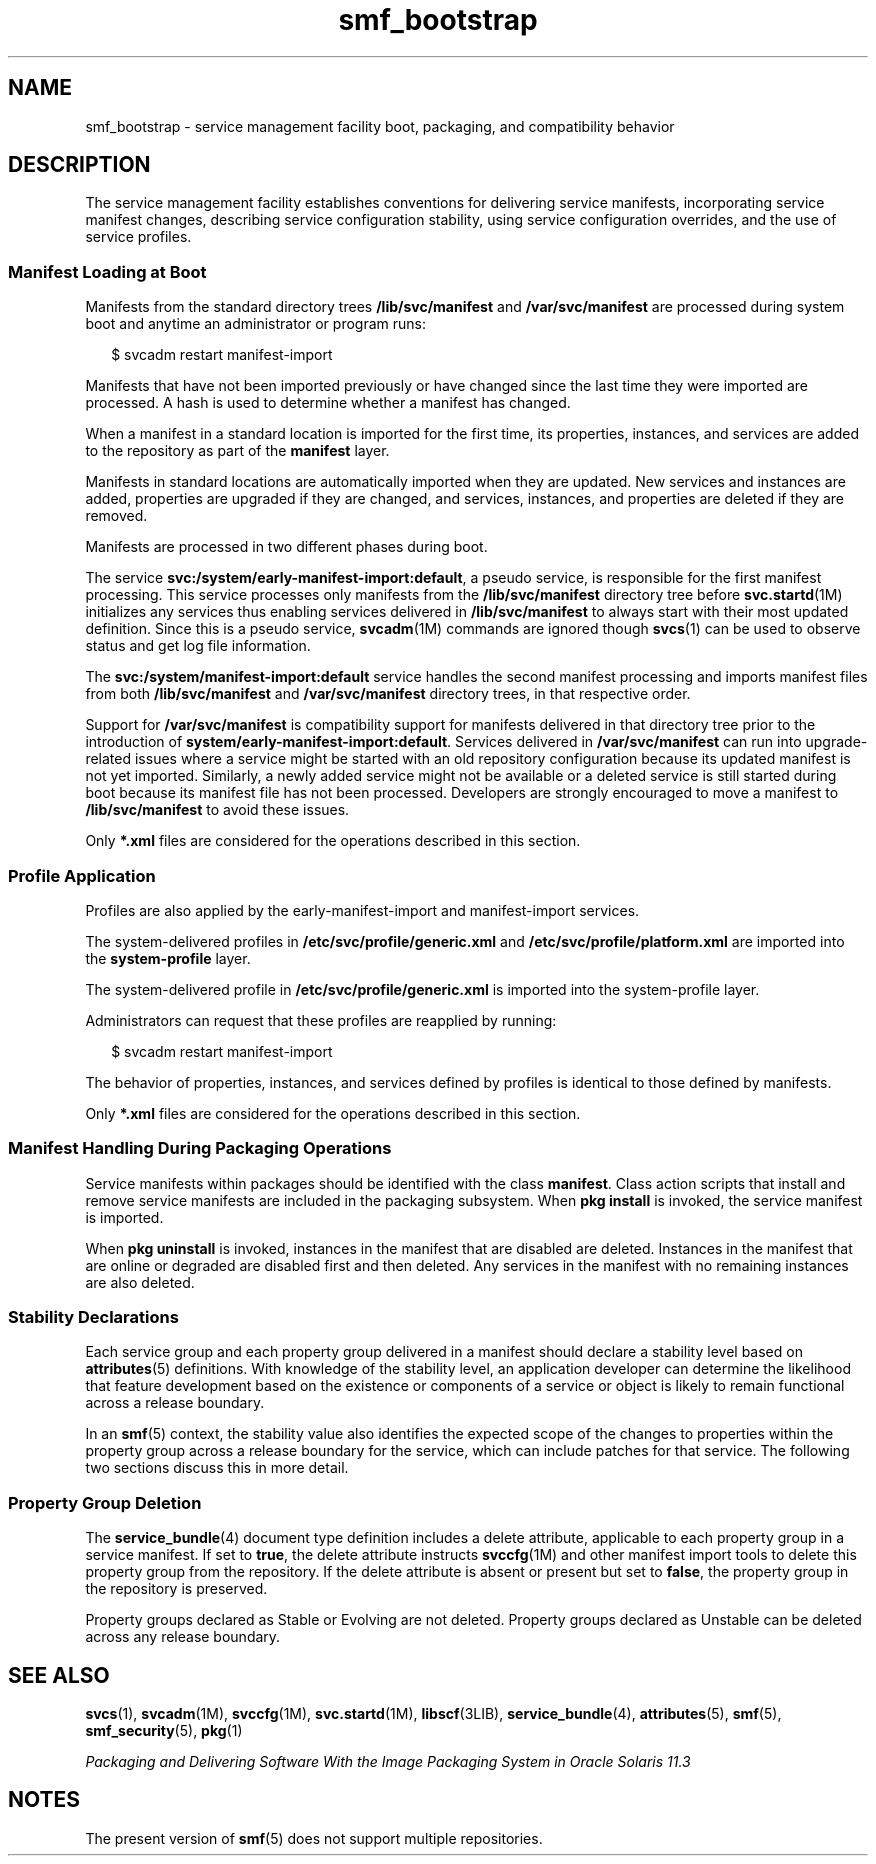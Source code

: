 '\" te
.\" Copyright (c) 2010, 2013, Oracle and/or its affiliates. All rights reserved.
.TH smf_bootstrap 5 "28 Dec 2011" "SunOS 5.11" "Standards, Environments, and Macros"
.SH NAME
smf_bootstrap \- service management facility boot, packaging, and compatibility behavior
.SH DESCRIPTION
.sp
.LP
The service management facility establishes conventions for delivering service manifests, incorporating service manifest changes, describing service configuration stability, using service configuration overrides, and the use of service profiles.
.SS "Manifest Loading at Boot"
.sp
.LP
Manifests from the standard directory trees \fB/lib/svc/manifest\fR and \fB/var/svc/manifest\fR are processed during system boot and anytime an administrator or program runs:
.sp
.in +2
.nf
$ svcadm restart manifest-import
.fi
.in -2
.sp

.sp
.LP
Manifests that have not been imported previously or have changed since the last time they were imported are processed. A hash is used to determine whether a manifest has changed.
.sp
.LP
When a manifest in a standard location is imported for the first time, its properties, instances, and services are added to the repository as part of the \fBmanifest\fR layer.
.sp
.LP
Manifests in standard locations are automatically imported when they are updated. New services and instances are added, properties are upgraded if they are changed, and services, instances, and properties are deleted if they are removed.
.sp
.LP
Manifests are processed in two different phases during boot. 
.sp
.LP
The service \fBsvc:/system/early-manifest-import:default\fR, a pseudo service, is responsible for the first manifest processing. This service processes only manifests from the \fB/lib/svc/manifest\fR directory tree before \fBsvc.startd\fR(1M) initializes any services thus enabling services delivered in \fB/lib/svc/manifest\fR to always start with their most updated definition. Since this is a pseudo service, \fBsvcadm\fR(1M) commands are ignored though \fBsvcs\fR(1) can be used to observe status and get log file information.
.sp
.LP
The \fBsvc:/system/manifest-import:default\fR service handles the second manifest processing and imports manifest files from both \fB/lib/svc/manifest\fR and \fB/var/svc/manifest\fR directory trees, in that respective order.
.sp
.LP
Support for \fB/var/svc/manifest\fR is compatibility support for manifests delivered in that directory tree prior to the introduction of \fBsystem/early-manifest-import:default\fR. Services delivered in \fB/var/svc/manifest\fR can run into upgrade-related issues where a service might be started with an old repository configuration because its updated manifest is not yet imported. Similarly, a newly added service might not be available or a deleted service is still started during boot because its manifest file has not been processed. Developers are strongly encouraged to move a manifest to \fB/lib/svc/manifest\fR to avoid these issues.
.sp
.LP
Only \fB*.xml\fR files are considered for the operations described in this section.
.SS "Profile Application"
.sp
.LP
Profiles are also applied by the early-manifest-import and manifest-import services.
.sp
.LP
The system-delivered profiles in \fB/etc/svc/profile/generic.xml\fR and \fB/etc/svc/profile/platform.xml\fR are imported into the \fBsystem-profile\fR layer.
.sp
.LP
The system-delivered profile in \fB/etc/svc/profile/generic.xml\fR is imported into the system-profile layer.
.sp
.LP
Administrators can request that these profiles are reapplied by running:
.sp
.in +2
.nf
$ svcadm restart manifest-import
.fi
.in -2
.sp

.sp
.LP
The behavior of properties, instances, and services defined by profiles is identical to those defined by manifests. 
.sp
.LP
Only \fB*.xml\fR files are considered for the operations described in this section.
.SS "Manifest Handling During Packaging Operations"
.sp
.LP
Service manifests within packages should be identified with the class \fBmanifest\fR. Class action scripts that install and remove service manifests are included in the packaging subsystem. When \fBpkg install\fR is invoked, the service manifest is imported.
.sp
.LP
When \fBpkg uninstall\fR is invoked, instances in the manifest that are disabled are deleted. Instances in the manifest that are online or degraded are disabled first and then deleted. Any services in the manifest with no remaining instances are also deleted.
.SS "Stability Declarations"
.sp
.LP
Each service group and each property group delivered in a manifest should declare a stability level based on \fBattributes\fR(5) definitions. With knowledge of the stability level, an application developer can determine the likelihood that feature development based on the existence or components of a service or object is likely to remain functional across a release boundary.
.sp
.LP
In an \fBsmf\fR(5) context, the stability value also identifies the expected scope of the changes to properties within the property group across a release boundary for the service, which can include patches for that service. The following two sections discuss this in more detail.
.SS "Property Group Deletion"
.sp
.LP
The \fBservice_bundle\fR(4) document type definition includes a delete attribute, applicable to each property group in a service manifest. If set to \fBtrue\fR, the delete attribute instructs \fBsvccfg\fR(1M) and other manifest import tools to delete this property group from the repository. If the delete attribute is absent or present but set to \fBfalse\fR, the property group in the repository is preserved.
.sp
.LP
Property groups declared as Stable or Evolving are not deleted. Property groups declared as Unstable can be deleted across any release boundary.
.SH SEE ALSO
.sp
.LP
\fBsvcs\fR(1), \fBsvcadm\fR(1M), \fBsvccfg\fR(1M), \fBsvc.startd\fR(1M), \fBlibscf\fR(3LIB), \fBservice_bundle\fR(4), \fBattributes\fR(5), \fBsmf\fR(5), \fBsmf_security\fR(5), \fBpkg\fR(1)
.sp
.LP
\fIPackaging and Delivering Software With the Image Packaging System in Oracle Solaris 11.3\fR
.SH NOTES
.sp
.LP
The present version of \fBsmf\fR(5) does not support multiple repositories.
